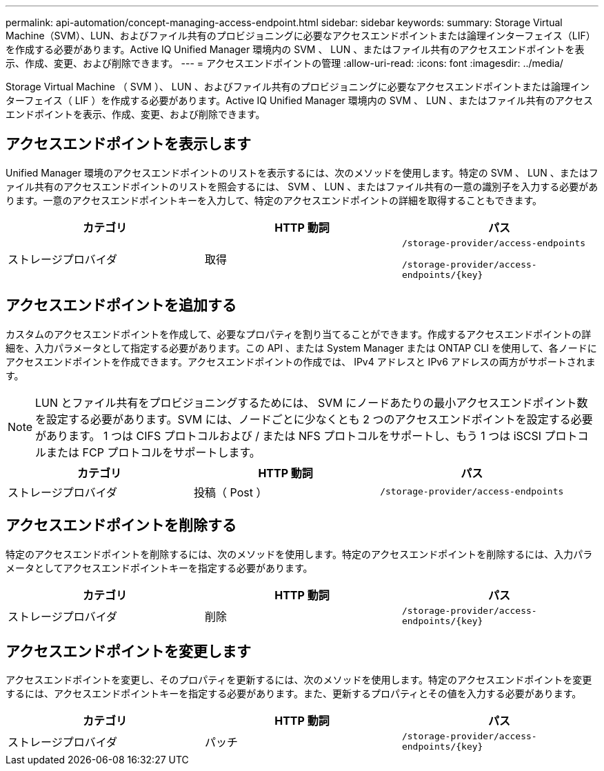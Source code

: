 ---
permalink: api-automation/concept-managing-access-endpoint.html 
sidebar: sidebar 
keywords:  
summary: Storage Virtual Machine（SVM）、LUN、およびファイル共有のプロビジョニングに必要なアクセスエンドポイントまたは論理インターフェイス（LIF）を作成する必要があります。Active IQ Unified Manager 環境内の SVM 、 LUN 、またはファイル共有のアクセスエンドポイントを表示、作成、変更、および削除できます。 
---
= アクセスエンドポイントの管理
:allow-uri-read: 
:icons: font
:imagesdir: ../media/


[role="lead"]
Storage Virtual Machine （ SVM ）、 LUN 、およびファイル共有のプロビジョニングに必要なアクセスエンドポイントまたは論理インターフェイス（ LIF ）を作成する必要があります。Active IQ Unified Manager 環境内の SVM 、 LUN 、またはファイル共有のアクセスエンドポイントを表示、作成、変更、および削除できます。



== アクセスエンドポイントを表示します

Unified Manager 環境のアクセスエンドポイントのリストを表示するには、次のメソッドを使用します。特定の SVM 、 LUN 、またはファイル共有のアクセスエンドポイントのリストを照会するには、 SVM 、 LUN 、またはファイル共有の一意の識別子を入力する必要があります。一意のアクセスエンドポイントキーを入力して、特定のアクセスエンドポイントの詳細を取得することもできます。

[cols="1a,1a,1a"]
|===
| カテゴリ | HTTP 動詞 | パス 


 a| 
ストレージプロバイダ
 a| 
取得
 a| 
`/storage-provider/access-endpoints`

`+/storage-provider/access-endpoints/{key}+`

|===


== アクセスエンドポイントを追加する

カスタムのアクセスエンドポイントを作成して、必要なプロパティを割り当てることができます。作成するアクセスエンドポイントの詳細を、入力パラメータとして指定する必要があります。この API 、または System Manager または ONTAP CLI を使用して、各ノードにアクセスエンドポイントを作成できます。アクセスエンドポイントの作成では、 IPv4 アドレスと IPv6 アドレスの両方がサポートされます。

[NOTE]
====
LUN とファイル共有をプロビジョニングするためには、 SVM にノードあたりの最小アクセスエンドポイント数を設定する必要があります。SVM には、ノードごとに少なくとも 2 つのアクセスエンドポイントを設定する必要があります。 1 つは CIFS プロトコルおよび / または NFS プロトコルをサポートし、もう 1 つは iSCSI プロトコルまたは FCP プロトコルをサポートします。

====
[cols="1a,1a,1a"]
|===
| カテゴリ | HTTP 動詞 | パス 


 a| 
ストレージプロバイダ
 a| 
投稿（ Post ）
 a| 
`/storage-provider/access-endpoints`

|===


== アクセスエンドポイントを削除する

特定のアクセスエンドポイントを削除するには、次のメソッドを使用します。特定のアクセスエンドポイントを削除するには、入力パラメータとしてアクセスエンドポイントキーを指定する必要があります。

[cols="1a,1a,1a"]
|===
| カテゴリ | HTTP 動詞 | パス 


 a| 
ストレージプロバイダ
 a| 
削除
 a| 
`+/storage-provider/access-endpoints/{key}+`

|===


== アクセスエンドポイントを変更します

アクセスエンドポイントを変更し、そのプロパティを更新するには、次のメソッドを使用します。特定のアクセスエンドポイントを変更するには、アクセスエンドポイントキーを指定する必要があります。また、更新するプロパティとその値を入力する必要があります。

[cols="1a,1a,1a"]
|===
| カテゴリ | HTTP 動詞 | パス 


 a| 
ストレージプロバイダ
 a| 
パッチ
 a| 
`+/storage-provider/access-endpoints/{key}+`

|===
